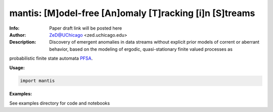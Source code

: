 ===============
mantis: [M]odel-free [An]omaly [T]racking [i]n [S]treams 
===============

.. image:: http://zed.uchicago.edu/logo/mantislogo1.png
   :height: 50px
   :alt: mantis logo
   :align: center

.. class:: no-web no-pdf

:Info: Paper draft link will be posted here
:Author: ZeD@UChicago <zed.uchicago.edu>
:Description: Discovery of emergent anomalies in data streams without explicit  prior models of corrent or aberrant behavior, based on the modeling of ergodic, quasi-stationary finite valued processes as 
probabilistic finite state automata PFSA_.
 
.. _PFSA: https://pubmed.ncbi.nlm.nih.gov/23277601/

**Usage:**

.. code-block::

    import mantis
    
**Examples:**

See examples directory for code and notebooks

